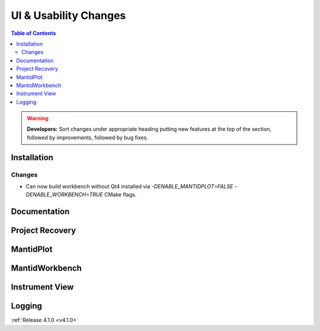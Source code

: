 ======================
UI & Usability Changes
======================

.. contents:: Table of Contents
   :local:

.. warning:: **Developers:** Sort changes under appropriate heading
    putting new features at the top of the section, followed by
    improvements, followed by bug fixes.


Installation
------------
Changes
#######
- Can now build workbench without Qt4 installed via `-DENABLE_MANTIDPLOT=FALSE -DENABLE_WORKBENCH=TRUE` CMake flags.

Documentation
-------------

Project Recovery
----------------
MantidPlot
----------

MantidWorkbench
---------------

Instrument View
---------------

Logging
-------
:ref:`Release 4.1.0 <v4.1.0>`
